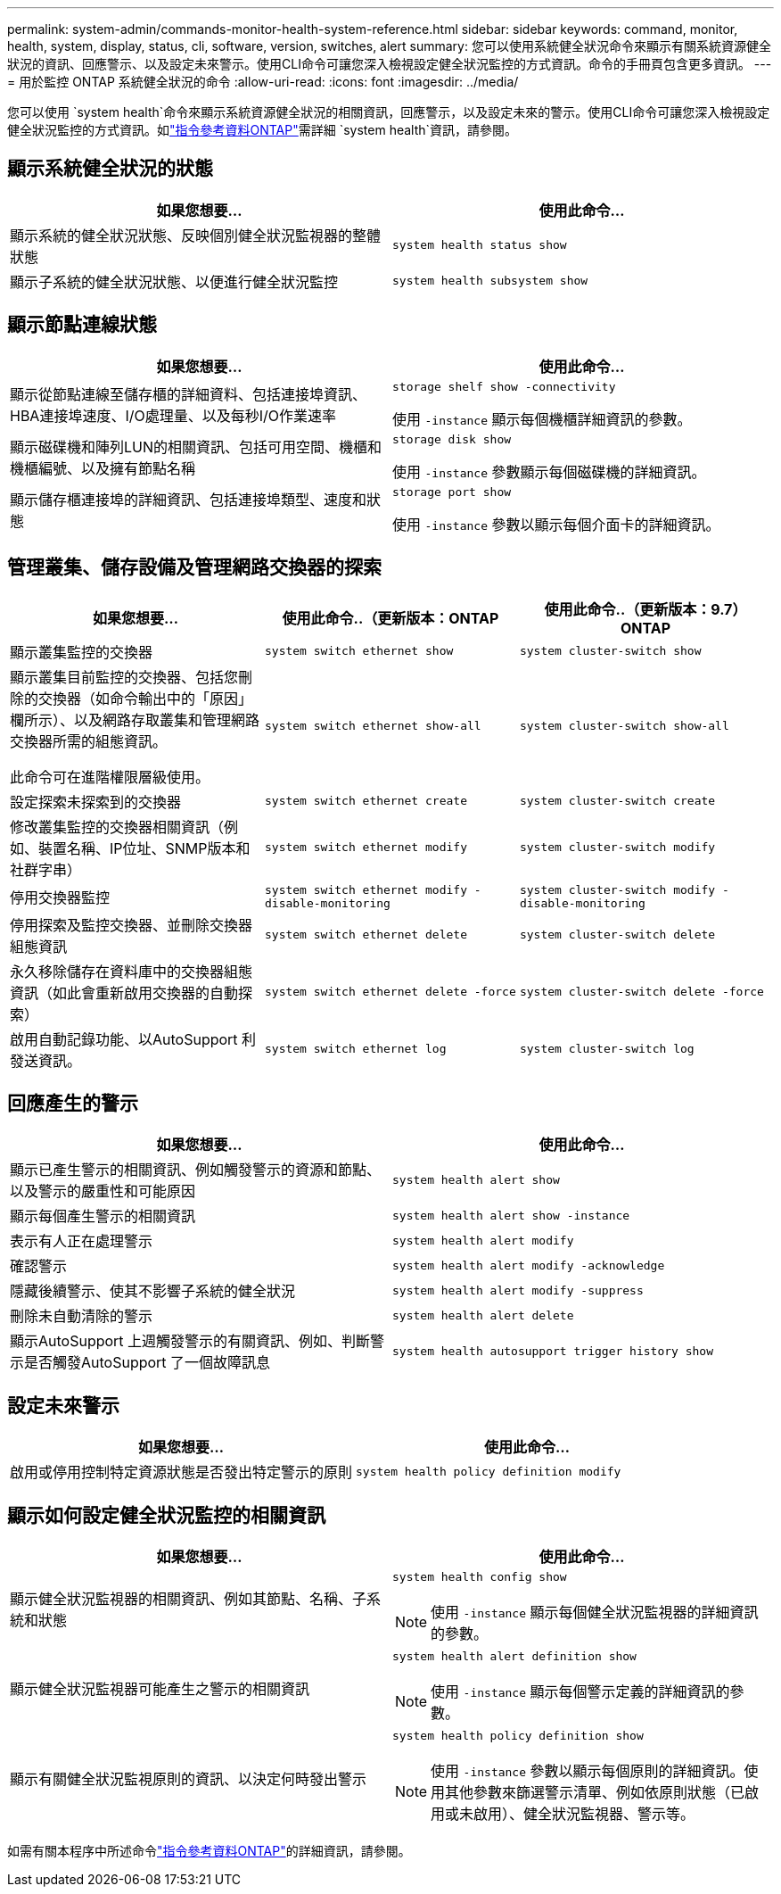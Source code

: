 ---
permalink: system-admin/commands-monitor-health-system-reference.html 
sidebar: sidebar 
keywords: command, monitor, health, system, display, status, cli, software, version, switches, alert 
summary: 您可以使用系統健全狀況命令來顯示有關系統資源健全狀況的資訊、回應警示、以及設定未來警示。使用CLI命令可讓您深入檢視設定健全狀況監控的方式資訊。命令的手冊頁包含更多資訊。 
---
= 用於監控 ONTAP 系統健全狀況的命令
:allow-uri-read: 
:icons: font
:imagesdir: ../media/


[role="lead"]
您可以使用 `system health`命令來顯示系統資源健全狀況的相關資訊，回應警示，以及設定未來的警示。使用CLI命令可讓您深入檢視設定健全狀況監控的方式資訊。如link:https://docs.netapp.com/us-en/ontap-cli/search.html?q=system+health["指令參考資料ONTAP"^]需詳細 `system health`資訊，請參閱。



== 顯示系統健全狀況的狀態

|===
| 如果您想要... | 使用此命令... 


 a| 
顯示系統的健全狀況狀態、反映個別健全狀況監視器的整體狀態
 a| 
`system health status show`



 a| 
顯示子系統的健全狀況狀態、以便進行健全狀況監控
 a| 
`system health subsystem show`

|===


== 顯示節點連線狀態

|===
| 如果您想要... | 使用此命令... 


 a| 
顯示從節點連線至儲存櫃的詳細資料、包括連接埠資訊、HBA連接埠速度、I/O處理量、以及每秒I/O作業速率
 a| 
`storage shelf show -connectivity`

使用 `-instance` 顯示每個機櫃詳細資訊的參數。



 a| 
顯示磁碟機和陣列LUN的相關資訊、包括可用空間、機櫃和機櫃編號、以及擁有節點名稱
 a| 
`storage disk show`

使用 `-instance` 參數顯示每個磁碟機的詳細資訊。



 a| 
顯示儲存櫃連接埠的詳細資訊、包括連接埠類型、速度和狀態
 a| 
`storage port show`

使用 `-instance` 參數以顯示每個介面卡的詳細資訊。

|===


== 管理叢集、儲存設備及管理網路交換器的探索

[cols="3*"]
|===
| 如果您想要... | 使用此命令..（更新版本：ONTAP | 使用此命令..（更新版本：9.7）ONTAP 


 a| 
顯示叢集監控的交換器
 a| 
`system switch ethernet show`
 a| 
`system cluster-switch show`



 a| 
顯示叢集目前監控的交換器、包括您刪除的交換器（如命令輸出中的「原因」欄所示）、以及網路存取叢集和管理網路交換器所需的組態資訊。

此命令可在進階權限層級使用。
 a| 
`system switch ethernet show-all`
 a| 
`system cluster-switch show-all`



 a| 
設定探索未探索到的交換器
 a| 
`system switch ethernet create`
 a| 
`system cluster-switch create`



 a| 
修改叢集監控的交換器相關資訊（例如、裝置名稱、IP位址、SNMP版本和社群字串）
 a| 
`system switch ethernet modify`
 a| 
`system cluster-switch modify`



 a| 
停用交換器監控
 a| 
`system switch ethernet modify -disable-monitoring`
 a| 
`system cluster-switch modify -disable-monitoring`



 a| 
停用探索及監控交換器、並刪除交換器組態資訊
 a| 
`system switch ethernet delete`
 a| 
`system cluster-switch delete`



 a| 
永久移除儲存在資料庫中的交換器組態資訊（如此會重新啟用交換器的自動探索）
 a| 
`system switch ethernet delete -force`
 a| 
`system cluster-switch delete -force`



 a| 
啟用自動記錄功能、以AutoSupport 利發送資訊。
 a| 
`system switch ethernet log`
 a| 
`system cluster-switch log`

|===


== 回應產生的警示

|===
| 如果您想要... | 使用此命令... 


 a| 
顯示已產生警示的相關資訊、例如觸發警示的資源和節點、以及警示的嚴重性和可能原因
 a| 
`system health alert show`



 a| 
顯示每個產生警示的相關資訊
 a| 
`system health alert show -instance`



 a| 
表示有人正在處理警示
 a| 
`system health alert modify`



 a| 
確認警示
 a| 
`system health alert modify -acknowledge`



 a| 
隱藏後續警示、使其不影響子系統的健全狀況
 a| 
`system health alert modify -suppress`



 a| 
刪除未自動清除的警示
 a| 
`system health alert delete`



 a| 
顯示AutoSupport 上週觸發警示的有關資訊、例如、判斷警示是否觸發AutoSupport 了一個故障訊息
 a| 
`system health autosupport trigger history show`

|===


== 設定未來警示

|===
| 如果您想要... | 使用此命令... 


 a| 
啟用或停用控制特定資源狀態是否發出特定警示的原則
 a| 
`system health policy definition modify`

|===


== 顯示如何設定健全狀況監控的相關資訊

|===
| 如果您想要... | 使用此命令... 


 a| 
顯示健全狀況監視器的相關資訊、例如其節點、名稱、子系統和狀態
 a| 
`system health config show`

[NOTE]
====
使用 `-instance` 顯示每個健全狀況監視器的詳細資訊的參數。

====


 a| 
顯示健全狀況監視器可能產生之警示的相關資訊
 a| 
`system health alert definition show`

[NOTE]
====
使用 `-instance` 顯示每個警示定義的詳細資訊的參數。

====


 a| 
顯示有關健全狀況監視原則的資訊、以決定何時發出警示
 a| 
`system health policy definition show`

[NOTE]
====
使用 `-instance` 參數以顯示每個原則的詳細資訊。使用其他參數來篩選警示清單、例如依原則狀態（已啟用或未啟用）、健全狀況監視器、警示等。

====
|===
如需有關本程序中所述命令link:https://docs.netapp.com/us-en/ontap-cli/["指令參考資料ONTAP"^]的詳細資訊，請參閱。
